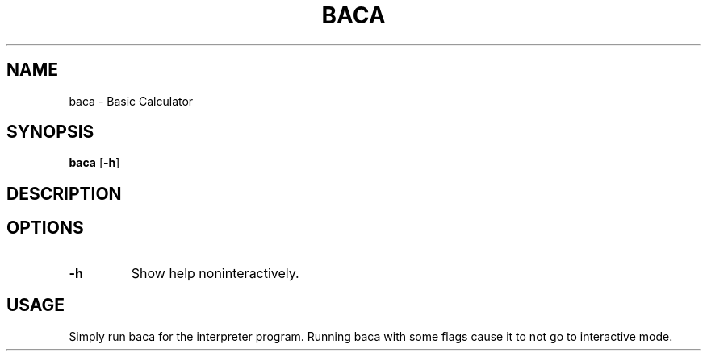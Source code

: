 .TH BACA 1 BACA\-VERSION
.SH NAME
baca \- Basic Calculator
.SH SYNOPSIS
.B baca
.RB [ \-h ]
.SH DESCRIPTION
.PP
.SH OPTIONS
.TP
.BI -h
Show help noninteractively.
.SH USAGE
.PP
Simply run baca for the interpreter program. Running baca with some flags cause it to not go to interactive mode.
